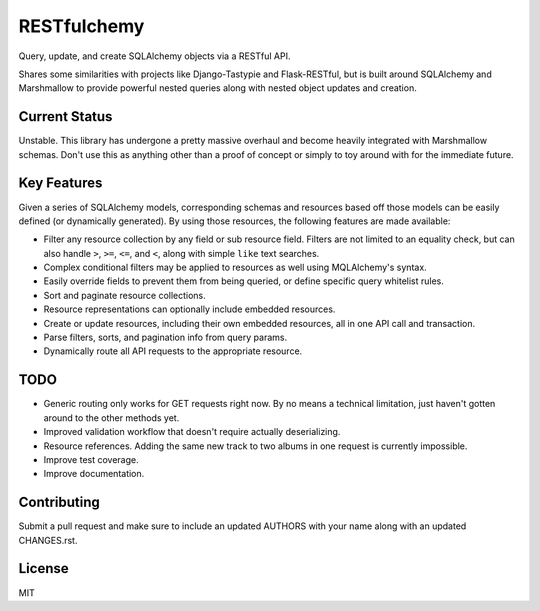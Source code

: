 RESTfulchemy
============

|Build Status| |Coverage Status| |Docs|

Query, update, and create SQLAlchemy objects via a RESTful API.

Shares some similarities with projects like Django-Tastypie and Flask-RESTful,
but is built around SQLAlchemy and Marshmallow to provide powerful nested
queries along with nested object updates and creation.




Current Status
--------------

Unstable. This library has undergone a pretty massive overhaul and become
heavily integrated with Marshmallow schemas. Don't use this as anything
other than a proof of concept or simply to toy around with for the immediate
future.



Key Features
------------
Given a series of SQLAlchemy models, corresponding schemas and resources based
off those models can be easily defined (or dynamically generated). By using those
resources, the following features are made available:

* Filter any resource collection by any field or sub resource field. Filters
  are not limited to an equality check, but can also handle ``>``, ``>=``,
  ``<=``, and ``<``, along with simple ``like`` text searches.
* Complex conditional filters may be applied to resources as well using
  MQLAlchemy's syntax.
* Easily override fields to prevent them from being queried, or define
  specific query whitelist rules.
* Sort and paginate resource collections.
* Resource representations can optionally include embedded resources.
* Create or update resources, including their own embedded resources, all
  in one API call and transaction.
* Parse filters, sorts, and pagination info from query params.
* Dynamically route all API requests to the appropriate resource.


TODO
----
* Generic routing only works for GET requests right now. By no means a
  technical limitation, just haven't gotten around to the other methods yet.
* Improved validation workflow that doesn't require actually deserializing.
* Resource references. Adding the same new track to two albums in one
  request is currently impossible.
* Improve test coverage.
* Improve documentation.


Contributing
------------

Submit a pull request and make sure to include an updated AUTHORS
with your name along with an updated CHANGES.rst.


License
-------

MIT

.. |Build Status| image:: https://travis-ci.org/repole/restfulchemy.svg?branch=master
   :target: https://travis-ci.org/repole/restfulchemy
.. |Coverage Status| image:: https://coveralls.io/repos/repole/restfulchemy/badge.svg?branch=master
   :target: https://coveralls.io/r/repole/restfulchemy?branch=master
.. |Docs| image:: https://readthedocs.org/projects/restfulchemy/badge/?version=latest
   :target: http://restfulchemy.readthedocs.org/en/latest/
